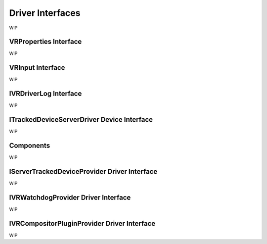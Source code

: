 
.. _driver-interfaces:

Driver Interfaces
=================

WIP

.. _vrproperties-interface:

VRProperties Interface
^^^^^^^^^^^^^^^^^^^^^^

WIP


VRInput Interface
^^^^^^^^^^^^^^^^^

WIP


IVRDriverLog Interface
^^^^^^^^^^^^^^^^^^^^^^

WIP


ITrackedDeviceServerDriver Device Interface
^^^^^^^^^^^^^^^^^^^^^^^^^^^^^^^^^^^^^^^^^^^

WIP


Components
^^^^^^^^^^

WIP


IServerTrackedDeviceProvider Driver Interface
^^^^^^^^^^^^^^^^^^^^^^^^^^^^^^^^^^^^^^^^^^^^^

WIP


IVRWatchdogProvider Driver Interface
^^^^^^^^^^^^^^^^^^^^^^^^^^^^^^^^^^^^

WIP


IVRCompositorPluginProvider Driver Interface
^^^^^^^^^^^^^^^^^^^^^^^^^^^^^^^^^^^^^^^^^^^^

WIP


